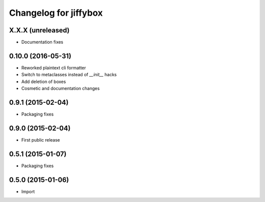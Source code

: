 Changelog for jiffybox
======================

X.X.X (unreleased)
------------------

- Documentation fixes

0.10.0 (2016-05-31)
-------------------

- Reworked plaintext cli formatter
- Switch to metaclasses instead of `__init__` hacks
- Add deletion of boxes
- Cosmetic and documentation changes

0.9.1 (2015-02-04)
------------------

- Packaging fixes

0.9.0 (2015-02-04)
------------------

- First public release

0.5.1 (2015-01-07)
------------------

- Packaging fixes

0.5.0 (2015-01-06)
------------------

- Import
